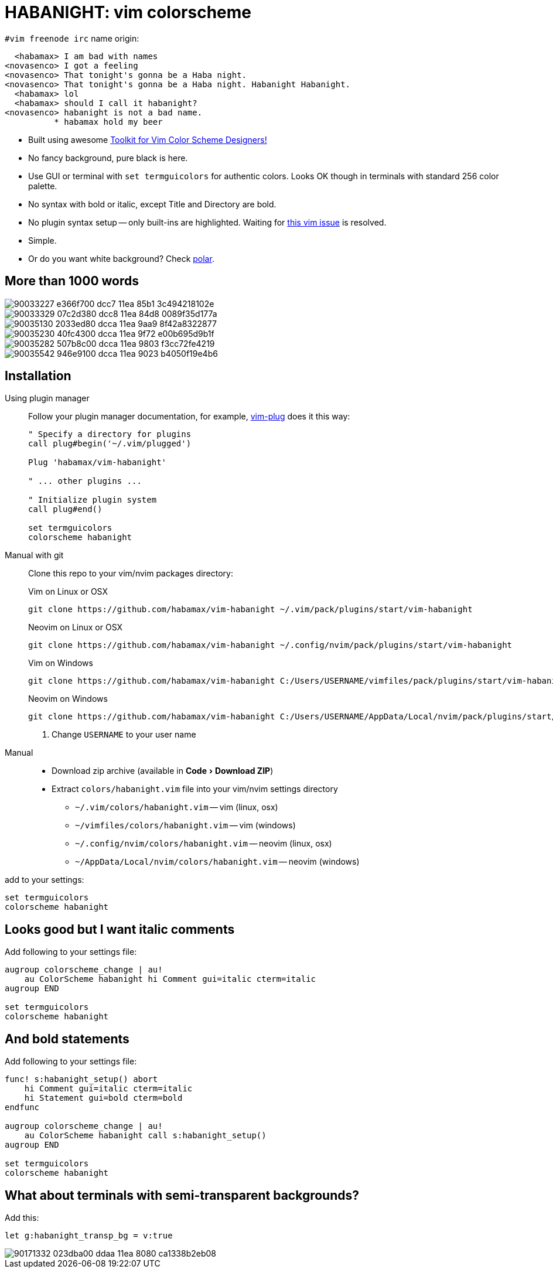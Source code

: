 = HABANIGHT: vim colorscheme
:experimental:
:icons: font
:autofit-option:
:!source-linenums-option:
:imagesdir: images

.`#vim freenode irc` name origin:

      <habamax> I am bad with names
    <novasenco> I got a feeling
    <novasenco> That tonight's gonna be a Haba night.
    <novasenco> That tonight's gonna be a Haba night. Habanight Habanight.
      <habamax> lol
      <habamax> should I call it habanight?
    <novasenco> habanight is not a bad name.
              * habamax hold my beer


* Built using awesome https://github.com/lifepillar/vim-colortemplate[Toolkit for Vim Color Scheme Designers!]
* No fancy background, pure black is here.
* Use GUI or terminal with `set termguicolors` for authentic colors. Looks OK
  though in terminals with standard 256 color palette.
* No syntax with bold or italic, except Title and Directory are bold.
* No plugin syntax setup -- only built-ins are highlighted. Waiting for https://github.com/vim/vim/issues/4405[this vim issue] is resolved.
* Simple.
* Or do you want white background? Check link:https://github.com/habamax/vim-polar[polar].


== More than 1000 words

image::https://user-images.githubusercontent.com/234774/90033227-e366f700-dcc7-11ea-85b1-3c494218102e.png[]

image::https://user-images.githubusercontent.com/234774/90033329-07c2d380-dcc8-11ea-84d8-0089f35d177a.png[]

image::https://user-images.githubusercontent.com/234774/90035130-2033ed80-dcca-11ea-9aa9-8f42a8322877.png[]

image::https://user-images.githubusercontent.com/234774/90035230-40fc4300-dcca-11ea-9f72-e00b695d9b1f.png[]

image::https://user-images.githubusercontent.com/234774/90035282-507b8c00-dcca-11ea-9803-f3cc72fe4219.png[]

image::https://user-images.githubusercontent.com/234774/90035542-946e9100-dcca-11ea-9023-b4050f19e4b6.png[]


== Installation

Using plugin manager::
    Follow your plugin manager documentation, for example, link:https://github.com/junegunn/vim-plug[vim-plug] does it this way:
+
[source,vim]
------------------------------------------------------------------------------
" Specify a directory for plugins
call plug#begin('~/.vim/plugged')

Plug 'habamax/vim-habanight'

" ... other plugins ...

" Initialize plugin system
call plug#end()

set termguicolors
colorscheme habanight
------------------------------------------------------------------------------

Manual with git::
    Clone this repo to your vim/nvim packages directory:
+
.Vim on Linux or OSX
[source,sh]
------------------------------------------------------------------------------
git clone https://github.com/habamax/vim-habanight ~/.vim/pack/plugins/start/vim-habanight
------------------------------------------------------------------------------
+
.Neovim on Linux or OSX
[source,sh]
------------------------------------------------------------------------------
git clone https://github.com/habamax/vim-habanight ~/.config/nvim/pack/plugins/start/vim-habanight
------------------------------------------------------------------------------
+
.Vim on Windows
[source,sh]
------------------------------------------------------------------------------
git clone https://github.com/habamax/vim-habanight C:/Users/USERNAME/vimfiles/pack/plugins/start/vim-habanight <.>
------------------------------------------------------------------------------
+
.Neovim on Windows
[source,sh]
------------------------------------------------------------------------------
git clone https://github.com/habamax/vim-habanight C:/Users/USERNAME/AppData/Local/nvim/pack/plugins/start/vim-habanight <.>
------------------------------------------------------------------------------
<.> Change `USERNAME` to your user name


Manual::
    * Download zip archive (available in menu:Code[Download ZIP])
    * Extract `colors/habanight.vim` file into your vim/nvim settings directory
        ** `~/.vim/colors/habanight.vim` -- vim (linux, osx)
        ** `~/vimfiles/colors/habanight.vim` -- vim (windows)
        ** `~/.config/nvim/colors/habanight.vim` -- neovim (linux, osx)
        ** `~/AppData/Local/nvim/colors/habanight.vim` -- neovim (windows)

add to your settings:

[source,vim]
------------------------------------------------------------------------------
set termguicolors
colorscheme habanight
------------------------------------------------------------------------------


== Looks good but I want italic comments

Add following to your settings file:

[source,vim]
------------------------------------------------------------------------------

augroup colorscheme_change | au!
    au ColorScheme habanight hi Comment gui=italic cterm=italic
augroup END

set termguicolors
colorscheme habanight

------------------------------------------------------------------------------


== And bold statements

Add following to your settings file:

[source,vim]
------------------------------------------------------------------------------

func! s:habanight_setup() abort
    hi Comment gui=italic cterm=italic
    hi Statement gui=bold cterm=bold
endfunc

augroup colorscheme_change | au!
    au ColorScheme habanight call s:habanight_setup()
augroup END

set termguicolors
colorscheme habanight

------------------------------------------------------------------------------

== What about terminals with semi-transparent backgrounds?

Add this:

[source,vim]
------------------------------------------------------------------------------
let g:habanight_transp_bg = v:true
------------------------------------------------------------------------------

image::https://user-images.githubusercontent.com/234774/90171332-023dba00-ddaa-11ea-8080-ca1338b2eb08.png[]

